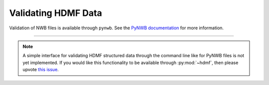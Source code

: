 .. _validating:

Validating HDMF Data
====================

Validation of NWB files is available through ``pynwb``. See the `PyNWB documentation
<https://pynwb.readthedocs.io/en/stable/validation.html>`_ for more information.

--------

.. note::

   A simple interface for validating HDMF structured data through the command line like for PyNWB files is not yet
   implemented. If you would like this functionality to be available through :py:mod:`~hdmf`, then please upvote
   `this issue <https://github.com/hdmf-dev/hdmf/issues/473>`_.

..
    Validating HDMF structured data is handled by a command-line tool available in :py:mod:`~hdmf`.
    The validator can be invoked like so:

    .. code-block:: bash

        python -m hdmf.validate -p namespace.yaml test.h5

    This will validate the file ``test.h5`` against the specification in ``namespace.yaml``.
